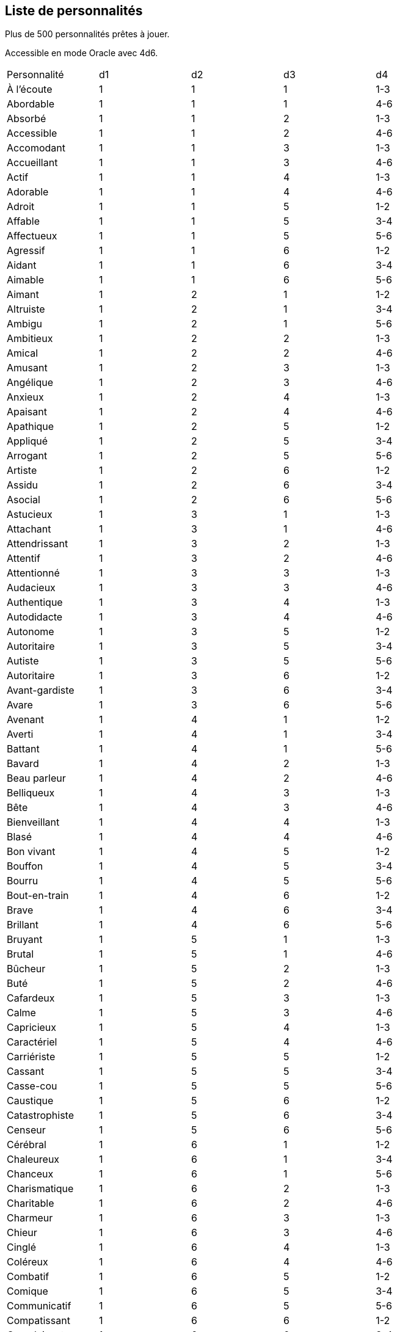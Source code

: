== Liste de personnalités

Plus de 500 personnalités prêtes à jouer.

Accessible en mode Oracle avec 4d6.

|===
|Personnalité|d1|d2|d3|d4
|À l’écoute|1|1|1|1-3
|Abordable|1|1|1|4-6
|Absorbé |1|1|2|1-3
|Accessible|1|1|2|4-6
|Accomodant|1|1|3|1-3
|Accueillant|1|1|3|4-6
|Actif|1|1|4|1-3
|Adorable|1|1|4|4-6
|Adroit|1|1|5|1-2
|Affable|1|1|5|3-4
|Affectueux|1|1|5|5-6
|Agressif |1|1|6|1-2
|Aidant|1|1|6|3-4
|Aimable|1|1|6|5-6
|Aimant|1|2|1|1-2
|Altruiste|1|2|1|3-4
|Ambigu|1|2|1|5-6
|Ambitieux |1|2|2|1-3
|Amical|1|2|2|4-6
|Amusant|1|2|3|1-3
|Angélique|1|2|3|4-6
|Anxieux |1|2|4|1-3
|Apaisant|1|2|4|4-6
|Apathique|1|2|5|1-2
|Appliqué|1|2|5|3-4
|Arrogant|1|2|5|5-6
|Artiste|1|2|6|1-2
|Assidu|1|2|6|3-4
|Asocial|1|2|6|5-6
|Astucieux|1|3|1|1-3
|Attachant|1|3|1|4-6
|Attendrissant|1|3|2|1-3
|Attentif |1|3|2|4-6
|Attentionné|1|3|3|1-3
|Audacieux|1|3|3|4-6
|Authentique|1|3|4|1-3
|Autodidacte|1|3|4|4-6
|Autonome |1|3|5|1-2
|Autoritaire|1|3|5|3-4
|Autiste|1|3|5|5-6
|Autoritaire|1|3|6|1-2
|Avant-gardiste|1|3|6|3-4
|Avare|1|3|6|5-6
|Avenant|1|4|1|1-2
|Averti|1|4|1|3-4
|Battant|1|4|1|5-6
|Bavard |1|4|2|1-3
|Beau parleur|1|4|2|4-6
|Belliqueux|1|4|3|1-3
|Bête|1|4|3|4-6
|Bienveillant|1|4|4|1-3
|Blasé|1|4|4|4-6
|Bon vivant|1|4|5|1-2
|Bouffon|1|4|5|3-4
|Bourru|1|4|5|5-6
|Bout-en-train|1|4|6|1-2
|Brave|1|4|6|3-4
|Brillant|1|4|6|5-6
|Bruyant |1|5|1|1-3
|Brutal|1|5|1|4-6
|Bûcheur|1|5|2|1-3
|Buté|1|5|2|4-6
|Cafardeux|1|5|3|1-3
|Calme |1|5|3|4-6
|Capricieux|1|5|4|1-3
|Caractériel|1|5|4|4-6
|Carriériste|1|5|5|1-2
|Cassant|1|5|5|3-4
|Casse-cou|1|5|5|5-6
|Caustique|1|5|6|1-2
|Catastrophiste|1|5|6|3-4
|Censeur|1|5|6|5-6
|Cérébral|1|6|1|1-2
|Chaleureux|1|6|1|3-4
|Chanceux|1|6|1|5-6
|Charismatique|1|6|2|1-3
|Charitable|1|6|2|4-6
|Charmeur |1|6|3|1-3
|Chieur|1|6|3|4-6
|Cinglé|1|6|4|1-3
|Coléreux|1|6|4|4-6
|Combatif|1|6|5|1-2
|Comique|1|6|5|3-4
|Communicatif|1|6|5|5-6
|Compatissant|1|6|6|1-2
|Complaisant|1|6|6|3-4
|Compétiteur|1|6|6|5-6
|Complexé|2|1|1|1-3
|Compliqué|2|1|1|4-6
|Compréhensif|2|1|2|1-3
|Concentré|2|1|2|4-6
|Concerné|2|1|3|1-3
|Conciliant|2|1|3|4-6
|Concret |2|1|4|1-3
|Confiant |2|1|4|4-6
|Confiant en soi|2|1|5|1-2
|Conformiste|2|1|5|3-4
|Confus|2|1|5|5-6
|Consciencieux|2|1|6|1-2
|Constant|2|1|6|3-4
|Contemplatif|2|1|6|5-6
|Coopératif|2|2|1|1-2
|Coquet|2|2|1|3-4
|Couard|2|2|1|5-6
|Courageux|2|2|2|1-3
|Courtois|2|2|2|4-6
|Créatif|2|2|3|1-3
|Crédule|2|2|3|4-6
|Critique|2|2|4|1-3
|Cruel |2|2|4|4-6
|Cultivé|2|2|5|1-2
|Cupide|2|2|5|3-4
|Curieux |2|2|5|5-6
|Cynique|2|2|6|1-2
|Débauché|2|2|6|3-4
|Débonnaire|2|2|6|5-6
|Débrouillard|2|3|1|1-3
|Décent|2|3|1|4-6
|Décontracté|2|3|2|1-3
|Découragé|2|3|2|4-6
|Dédaigneux|2|3|3|1-3
|Défaitiste|2|3|3|4-6
|Délicat|2|3|4|1-3
|Dépendant |2|3|4|4-6
|Dépensier|2|3|5|1-2
|Déplaisant|2|3|5|3-4
|Dépressif|2|3|5|5-6
|Désabusé|2|3|6|1-2
|Désenchanté|2|3|6|3-4
|Désintéressé|2|3|6|5-6
|Désinvolte|2|4|1|1-2
|Désobéissant|2|4|1|3-4
|Désordonné |2|4|1|5-6
|Détendu |2|4|2|1-3
|Déterminé|2|4|2|4-6
|Détestable|2|4|3|1-3
|Déviant|2|4|3|4-6
|Dévoué|2|4|4|1-3
|Diabolique|2|4|4|4-6
|Digne|2|4|5|1-2
|Digne de confiance|2|4|5|3-4
|Dilettante|2|4|5|5-6
|Diligent|2|4|6|1-2
|Diplomate|2|4|6|3-4
|Direct|2|4|6|5-6
|Dirigiste|2|5|1|1-3
|Discipliné|2|5|1|4-6
|Discret|2|5|2|1-3
|Disponible|2|5|2|4-6
|Distingué|2|5|3|1-3
|Distrait |2|5|3|4-6
|Divertissant|2|5|4|1-3
|Docile|2|5|4|4-6
|Dominateur|2|5|5|1-2
|Doucereux|2|5|5|3-4
|Douteux|2|5|5|5-6
|Doux |2|5|6|1-2
|Dragueur |2|5|6|3-4
|Droit|2|5|6|5-6
|Drôle|2|6|1|1-2
|Dur|2|6|1|3-4
|Dynamique |2|6|1|5-6
|Économe|2|6|2|1-3
|Égoïste |2|6|2|4-6
|Effacé|2|6|3|1-3
|Efficace|2|6|3|4-6
|Élégant|2|6|4|1-3
|Éloquent|2|6|4|4-6
|Émotif|2|6|5|1-2
|Emouvant|2|6|5|3-4
|Empathique|2|6|5|5-6
|Empoté|2|6|6|1-2
|Énergique|2|6|6|3-4
|Énervant|2|6|6|5-6
|Engagé|3|1|1|1-3
|Énigmatique|3|1|1|4-6
|Enjoué |3|1|2|1-3
|Entêté|3|1|2|4-6
|Effacé|3|1|3|1-3
|Efficace|3|1|3|4-6
|Enthousiaste|3|1|4|1-3
|Entreprenant|3|1|4|4-6
|Envahissant|3|1|5|1-2
|Envieux|3|1|5|3-4
|Escroc|3|1|5|5-6
|Etourdi |3|1|6|1-2
|Excentrique|3|1|6|3-4
|Excessif|3|1|6|5-6
|Expansif|3|2|1|1-2
|Explorateur|3|2|1|3-4
|Expressif|3|2|1|5-6
|Extraverti|3|2|2|1-3
|Exubérant|3|2|2|4-6
|Fainéant|3|2|3|1-3
|Familier|3|2|3|4-6
|Fanatique|3|2|4|1-3
|Fantasque|3|2|4|4-6
|Fantaisiste |3|2|5|1-2
|Fataliste|3|2|5|3-4
|Fatiguant|3|2|5|5-6
|Faux |3|2|6|1-2
|Féminin|3|2|6|3-4
|Fêtard|3|2|6|5-6
|Ferme|3|3|1|1-3
|Fermé|3|3|1|4-6
|Fidèle|3|3|2|1-3
|Fier|3|3|2|4-6
|Fin|3|3|3|1-3
|Flatteur|3|3|3|4-6
|Flegmatique|3|3|4|1-3
|Flexible|3|3|4|4-6
|Fonceur|3|3|5|1-2
|Fou|3|3|5|3-4
|Fougueux|3|3|5|5-6
|Fouineur|3|3|6|1-2
|Fourbe|3|3|6|3-4
|Franc|3|3|6|5-6
|Froid|3|4|1|1-2
|Fuyant|3|4|1|3-4
|Gaffeur|3|4|1|5-6
|Gai|3|4|2|1-3
|Galant|3|4|2|4-6
|Geignard|3|4|3|1-3
|Généreux |3|4|3|4-6
|Gentil|3|4|4|1-3
|Glacial|3|4|4|4-6
|Gourmand|3|4|5|1-2
|Gracieux|3|4|5|3-4
|Grégaire|3|4|5|5-6
|Grincheux|3|4|6|1-2
|Grossier |3|4|6|3-4
|Hautain|3|4|6|5-6
|Hédoniste|3|5|1|1-3
|Hésitant|3|5|1|4-6
|Honnête |3|5|2|1-3
|Honorable|3|5|2|4-6
|Humble |3|5|3|1-3
|Humiliant |3|5|3|4-6
|Hypocrite|3|5|4|1-3
|Hystérique|3|5|4|4-6
|Idiot|3|5|5|1-2
|Imaginatif|3|5|5|3-4
|Imbu de lui-même|3|5|5|5-6
|Immature |3|5|6|1-2
|Impartial |3|5|6|3-4
|Impatient|3|5|6|5-6
|Impliqué|3|6|1|1-2
|Impoli |3|6|1|3-4
|Imprudent |3|6|1|5-6
|Impudent|3|6|2|1-3
|Impulsif |3|6|2|4-6
|Inaccessible|3|6|3|1-3
|Inattentif|3|6|3|4-6
|Inébranlable|3|6|4|1-3
|Inconstant|3|6|4|4-6
|Inculte|3|6|5|1-2
|Indécis|3|6|5|3-4
|Indépendant|3|6|5|5-6
|Indifférent |3|6|6|1-2
|Indiscret|3|6|6|3-4
|Invidualiste|3|6|6|5-6
|Indomptable|4|1|1|1-3
|Indulgent|4|1|1|4-6
|Influençable|4|1|2|1-3
|Influent|4|1|2|4-6
|Ingénieux|4|1|3|1-3
|Inquiet|4|1|3|4-6
|Insatisfait|4|1|4|1-3
|Insolent|4|1|4|4-6
|Insouciant|4|1|5|1-2
|Instable|4|1|5|3-4
|Intègre|4|1|5|5-6
|Intégriste|4|1|6|1-2
|Intellectuel |4|1|6|3-4
|Intelligent|4|1|6|5-6
|Interessé|4|2|1|1-2
|Intolérant|4|2|1|3-4
|Intransigeant|4|2|1|5-6
|Intrépide|4|2|2|1-3
|Introverti|4|2|2|4-6
|Intuitif |4|2|3|1-3
|Inventif |4|2|3|4-6
|Ironique|4|2|4|1-3
|Irraisonnable|4|2|4|4-6
|Irréaliste|4|2|5|1-2
|Irrésistible|4|2|5|3-4
|Irrespectueux |4|2|5|5-6
|Irresponsable|4|2|6|1-2
|Irritant|4|2|6|3-4
|Jaloux|4|2|6|5-6
|Joueur|4|3|1|1-3
|Jovial|4|3|1|4-6
|Joyeux|4|3|2|1-3
|Juge|4|3|2|4-6
|Juste|4|3|3|1-3
|Lâche|4|3|3|4-6
|Laxiste|4|3|4|1-3
|Lent|4|3|4|4-6
|Logique|4|3|5|1-2
|Lourd|4|3|5|3-4
|Loyal|4|3|5|5-6
|Lunatique |4|3|6|1-2
|Lymphatique|4|3|6|3-4
|M’as-tu-vu|4|3|6|5-6
|Machiavélique|4|4|1|1-2
|Macho|4|4|1|3-4
|Magnanime|4|4|1|5-6
|Maître de soi|4|4|2|1-3
|Maladroit|4|4|2|4-6
|Mal à l'aise|4|4|3|1-3
|Mal élevé|4|4|3|4-6
|Malhonnête |4|4|4|1-3
|Malicieux|4|4|4|4-6
|Malin|4|4|5|1-2
|Malsain|4|4|5|3-4
|Maniaque|4|4|5|5-6
|Manichéen|4|4|6|1-2
|Maniéré|4|4|6|3-4
|Manipulateur|4|4|6|5-6
|Manuel|4|5|1|1-3
|Masochiste|4|5|1|4-6
|Matérialiste|4|5|2|1-3
|Mature|4|5|2|4-6
|Mauvais|4|5|3|1-3
|Méchant|4|5|3|4-6
|Médisant|4|5|4|1-3
|Méfiant|4|5|4|4-6
|Mégalomane|4|5|5|1-2
|Mélomane|4|5|5|3-4
|Meneur|4|5|5|5-6
|Menteur|4|5|6|1-2
|Méprisant|4|5|6|3-4
|Mesquin|4|5|6|5-6
|Méthodique |4|6|1|1-2
|Méticuleux|4|6|1|3-4
|Minutieux|4|6|1|5-6
|Misanthrope|4|6|2|1-3
|Misogyne|4|6|2|4-6
|Mnémonique|4|6|3|1-3
|Modeste|4|6|3|4-6
|Moqueur|4|6|4|1-3
|Moralisateur|4|6|4|4-6
|Mou|4|6|5|1-2
|Mystérieux|4|6|5|3-4
|Mystique|4|6|5|5-6
|Mythomane|4|6|6|1-2
|Naïf|4|6|6|3-4
|Narcissique|4|6|6|5-6
|Naturel|5|1|1|1-3
|Négatif|5|1|1|4-6
|Négligent|5|1|2|1-3
|Nerveux|5|1|2|4-6
|Nihiliste|5|1|3|1-3
|Noceur|5|1|3|4-6
|Nonchalant|5|1|4|1-3
|Obéissant|5|1|4|4-6
|Objectif|5|1|5|1-2
|Observateur|5|1|5|3-4
|Obsessionnel|5|1|5|5-6
|Obstiné|5|1|6|1-2
|Obtus|5|1|6|3-4
|Occupé|5|1|6|5-6
|Odieux|5|2|1|1-2
|Opiniâtre|5|2|1|3-4
|Opportuniste |5|2|1|5-6
|Optimiste|5|2|2|1-3
|Ordonné|5|2|2|4-6
|Organisé|5|2|3|1-3
|Orgueilleux|5|2|3|4-6
|Original|5|2|4|1-3
|Ouvert|5|2|4|4-6
|Pacifique|5|2|5|1-2
|Paisible|5|2|5|3-4
|Paranoïaque|5|2|5|5-6
|Paresseux |5|2|6|1-2
|Passionné|5|2|6|3-4
|Patient|5|2|6|5-6
|Pédagogue|5|3|1|1-3
|Pédant|5|3|1|4-6
|Pensif|5|3|2|1-3
|Perfectionniste|5|3|2|4-6
|Persécuteur|5|3|3|1-3
|Persévérant|5|3|3|4-6
|Perspicace|5|3|4|1-3
|Persuasif|5|3|4|4-6
|Pervers|5|3|5|1-2
|Pessimiste |5|3|5|3-4
|Pétillant|5|3|5|5-6
|Peureux|5|3|6|1-2
|Phobique|5|3|6|3-4
|Pince sans rire|5|3|6|5-6
|Poli|5|4|1|1-2
|Posé|5|4|1|3-4
|Possessif|5|4|1|5-6
|Pragmatique |5|4|2|1-3
|Précieux|5|4|2|4-6
|Prétentieux |5|4|3|1-3
|Précis|5|4|3|4-6
|Prévoyant|5|4|4|1-3
|Pragmatique |5|4|4|4-6
|Procrastinateur|5|4|5|1-2
|Profiteur|5|4|5|3-4
|Protecteur|5|4|5|5-6
|Provocateur|5|4|6|1-2
|Prudent|5|4|6|3-4
|Psychotique|5|4|6|5-6
|Puéril|5|5|1|1-3
|Pudique|5|5|1|4-6
|Raciste|5|5|2|1-3
|Radin|5|5|2|4-6
|Raisonnable|5|5|3|1-3
|Râleur|5|5|3|4-6
|Rancunier|5|5|4|1-3
|Réaliste|5|5|4|4-6
|Rebelle|5|5|5|1-2
|Réfléchi |5|5|5|3-4
|Remuant|5|5|5|5-6
|Renfermé|5|5|6|1-2
|Réservé |5|5|6|3-4
|Responsable|5|5|6|5-6
|Rêveur |5|6|1|1-2
|Rabat-joie|5|6|1|3-4
|Rancunier|5|6|1|5-6
|Rassurant|5|6|2|1-3
|Rationnel|5|6|2|4-6
|Rebelle|5|6|3|1-3
|Reconnaissant|5|6|3|4-6
|Remuant|5|6|4|1-3
|Renfermé|5|6|4|4-6
|Renfrogné |5|6|5|1-2
|Résigné|5|6|5|3-4
|Responsable|5|6|5|5-6
|Rétrograde|5|6|6|1-2
|Revanchard|5|6|6|3-4
|Rêveur|5|6|6|5-6
|Révolté|6|1|1|1-3
|Rigide|6|1|1|4-6
|Rigolo |6|1|2|1-3
|Ringard|6|1|2|4-6
|Romantique|6|1|3|1-3
|Roublard|6|1|3|4-6
|Rouspéteur|6|1|4|1-3
|Routinier|6|1|4|4-6
|Rusé|6|1|5|1-2
|Sadique|6|1|5|3-4
|Sage|6|1|5|5-6
|Sanguin|6|1|6|1-2
|Sans pitié|6|1|6|3-4
|Sarcastique|6|1|6|5-6
|Sceptique|6|2|1|1-2
|Secret |6|2|1|3-4
|Sécurisant|6|2|1|5-6
|Séducteur|6|2|2|1-3
|Sensible |6|2|2|4-6
|Sensuel|6|2|3|1-3
|Sentimental|6|2|3|4-6
|Serein|6|2|4|1-3
|Sérieux|6|2|4|4-6
|Serviable|6|2|5|1-2
|Sévère|6|2|5|3-4
|Silencieux |6|2|5|5-6
|Simple|6|2|6|1-2
|Snob|6|2|6|3-4
|Sobre|6|2|6|5-6
|Sociable|6|3|1|1-3
|Soigné|6|3|1|4-6
|Soigneux|6|3|2|1-3
|Solidaire|6|3|2|4-6
|Solitaire|6|3|3|1-3
|Sombre|6|3|3|4-6
|Sophistiqué|6|3|4|1-3
|Soucieux|6|3|4|4-6
|Soumis|6|3|5|1-2
|Soupçonneux|6|3|5|3-4
|Sournois |6|3|5|5-6
|Spontané|6|3|6|1-2
|Stable|6|3|6|3-4
|Stoïque|6|3|6|5-6
|Stressé|6|4|1|1-2
|Strict|6|4|1|3-4
|Stupide|6|4|1|5-6
|Suffisant|6|4|2|1-3
|Superficiel|6|4|2|4-6
|Susceptible|6|4|3|1-3
|Suiveur|6|4|3|4-6
|Sûr de soi|6|4|4|1-3
|Surprenant|6|4|4|4-6
|Survolté |6|4|5|1-2
|Susceptible|6|4|5|3-4
|Sympathique|6|4|5|5-6
|Taquin|6|4|6|1-2
|Tâtillon|6|4|6|3-4
|Téméraire|6|4|6|5-6
|Tempêtueux|6|5|1|1-3
|Tenace |6|5|1|4-6
|Tendre|6|5|2|1-3
|Terre-à-terre|6|5|2|4-6
|Têtu|6|5|3|1-3
|Timide|6|5|3|4-6
|Tolérant|6|5|4|1-3
|Torturé|6|5|4|4-6
|Traditionnaliste|6|5|5|1-2
|Traître|6|5|5|3-4
|Transparent|6|5|5|5-6
|Travailleur|6|5|6|1-2
|Tricheur|6|5|6|3-4
|Triste |6|5|6|5-6
|Utopiste |6|6|1|1-2
|Valeureux|6|6|1|3-4
|Vaniteux |6|6|1|5-6
|Vantard|6|6|2|1-3
|Vénal|6|6|2|4-6
|Versatile|6|6|3|1-3
|Vicieux|6|6|3|4-6
|Vif|6|6|4|1-2
|Violent|6|6|4|3-4
|Viril|6|6|4|5-6
|Virulent|6|6|5|1-2
|Visionnaire|6|6|5|3-4
|Volontaire|6|6|6|5-6
|Vrai |6|6|6|1-2
|Vulgaire|6|6|6|3-4
|Zélé|6|6|6|5-6
|===
